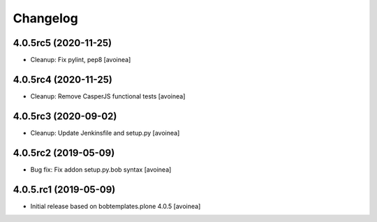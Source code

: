 Changelog
=========

4.0.5rc5 (2020-11-25)
---------------------
- Cleanup: Fix pylint, pep8
  [avoinea]

4.0.5rc4 (2020-11-25)
---------------------
- Cleanup: Remove CasperJS functional tests
  [avoinea]

4.0.5rc3 (2020-09-02)
---------------------
- Cleanup: Update Jenkinsfile and setup.py
  [avoinea]

4.0.5rc2 (2019-05-09)
---------------------
- Bug fix: Fix addon setup.py.bob syntax
  [avoinea]

4.0.5.rc1 (2019-05-09)
----------------------

- Initial release based on bobtemplates.plone 4.0.5
  [avoinea]


